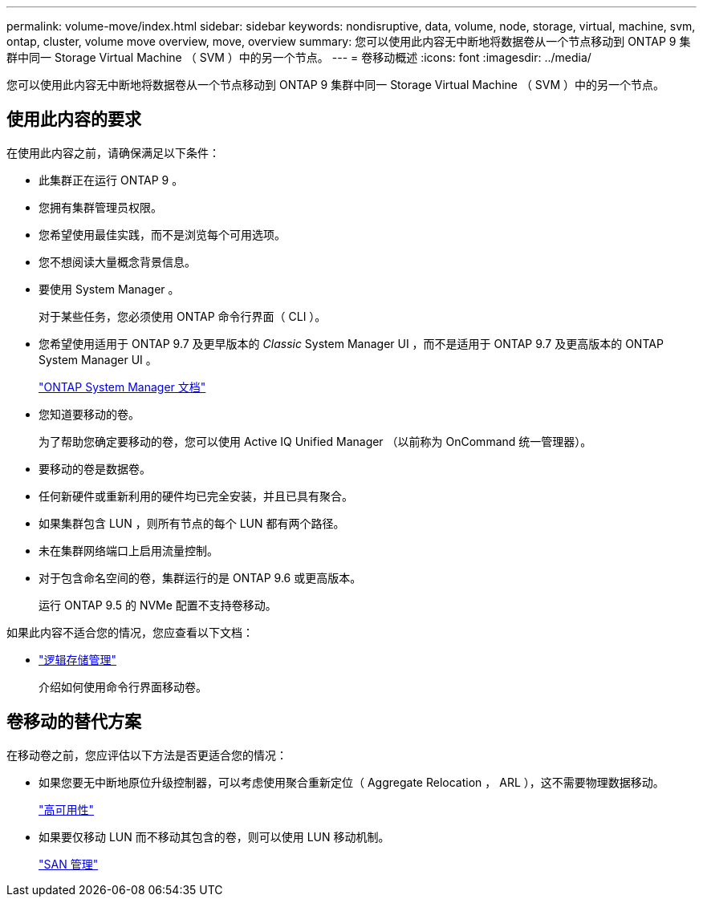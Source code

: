 ---
permalink: volume-move/index.html 
sidebar: sidebar 
keywords: nondisruptive, data, volume, node, storage, virtual, machine, svm, ontap, cluster, volume move overview, move, overview 
summary: 您可以使用此内容无中断地将数据卷从一个节点移动到 ONTAP 9 集群中同一 Storage Virtual Machine （ SVM ）中的另一个节点。 
---
= 卷移动概述
:icons: font
:imagesdir: ../media/


[role="lead"]
您可以使用此内容无中断地将数据卷从一个节点移动到 ONTAP 9 集群中同一 Storage Virtual Machine （ SVM ）中的另一个节点。



== 使用此内容的要求

在使用此内容之前，请确保满足以下条件：

* 此集群正在运行 ONTAP 9 。
* 您拥有集群管理员权限。
* 您希望使用最佳实践，而不是浏览每个可用选项。
* 您不想阅读大量概念背景信息。
* 要使用 System Manager 。
+
对于某些任务，您必须使用 ONTAP 命令行界面（ CLI ）。

* 您希望使用适用于 ONTAP 9.7 及更早版本的 _Classic_ System Manager UI ，而不是适用于 ONTAP 9.7 及更高版本的 ONTAP System Manager UI 。
+
https://docs.netapp.com/us-en/ontap/["ONTAP System Manager 文档"^]

* 您知道要移动的卷。
+
为了帮助您确定要移动的卷，您可以使用 Active IQ Unified Manager （以前称为 OnCommand 统一管理器）。

* 要移动的卷是数据卷。
* 任何新硬件或重新利用的硬件均已完全安装，并且已具有聚合。
* 如果集群包含 LUN ，则所有节点的每个 LUN 都有两个路径。
* 未在集群网络端口上启用流量控制。
* 对于包含命名空间的卷，集群运行的是 ONTAP 9.6 或更高版本。
+
运行 ONTAP 9.5 的 NVMe 配置不支持卷移动。



如果此内容不适合您的情况，您应查看以下文档：

* https://docs.netapp.com/us-en/ontap/volumes/index.html["逻辑存储管理"^]
+
介绍如何使用命令行界面移动卷。





== 卷移动的替代方案

在移动卷之前，您应评估以下方法是否更适合您的情况：

* 如果您要无中断地原位升级控制器，可以考虑使用聚合重新定位（ Aggregate Relocation ， ARL ），这不需要物理数据移动。
+
https://docs.netapp.com/us-en/ontap/high-availability/index.html["高可用性"^]

* 如果要仅移动 LUN 而不移动其包含的卷，则可以使用 LUN 移动机制。
+
https://docs.netapp.com/us-en/ontap/san-admin/index.html["SAN 管理"^]


